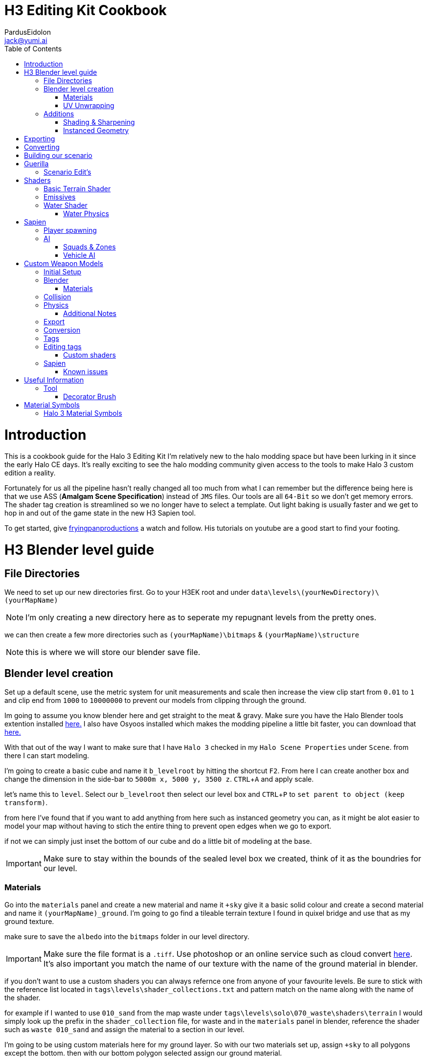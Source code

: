 = H3 Editing Kit Cookbook
:author: PardusEidolon
:email: jack@yumi.ai
:imagesdir: images
:source-highlighter: highlight.js
:highlightjs-theme: atom-one-dark
:version-label: Halo 3 Edition
:icons: font
:toc: 
:experimental:

:url-haloBlenderTools: https://github.com/General-101/Halo-Asset-Blender-Development-Toolset
:url-osoyoos: https://github.com/num0005/Osoyoos-Launcher
:url-theReclaimersLibrary: https://c20.reclaimers.net/
:url-fryingpan: https://www.youtube.com/watch?v=_1F_YdKAxS8&list=PLey7NkPfa1p4cU5q9TUc-xWU_rT3VxWu2
:url-reclaimerAdditions: https://c20.reclaimers.net/h3/level-creation/blender-level-creation-additional-info/
:url-cloudconv: https://cloudconvert.com/login
:url-reclaimer: https://github.com/Gravemind2401/Reclaimer
:url-matconventions: https://c20.reclaimers.net/general/source-data/jms/materials/

= Introduction
This is a cookbook guide for the Halo 3 Editing Kit I'm relatively new to the halo modding space but have been lurking in it since the early Halo CE days. It's really exciting to see the halo modding community given access to the tools to make Halo 3 custom edition a reality.

Fortunately for us all the pipeline hasn't really changed all too much from what I can remember but the difference being here is that we use ASS (*Amalgam Scene Specification*) instead of `JMS` files. Our tools are all `64-Bit` so we don't get memory errors. The shader tag creation is streamlined so we no longer have to select a template. Out light baking is usually faster and we get to hop in and out of the game state in the new H3 Sapien tool.

To get started, give {url-fryingpan}[fryingpanproductions] a watch and follow. His tutorials on youtube are a good start to find your footing.

= H3 Blender level guide

== File Directories
We need to set up our new directories first. Go to your H3EK root and under `data\levels\(yourNewDirectory)\(yourMapName)`

[NOTE]
I'm only creating a new directory here as to seperate my repugnant levels from the pretty ones.

we can then create a few more directories such as `(yourMapName)\bitmaps` & `(yourMapName)\structure`

[NOTE]
this is where we will store our blender save file.

== Blender level creation

Set up a default scene, use the metric system for unit measurements and scale then increase the view clip start from `0.01` to `1` and clip end from `1000` to `10000000` to prevent our models from clipping through the ground.

Im going to assume you know blender here and get straight to the meat & gravy. Make sure you have the Halo Blender tools extention installed {url-haloblendertools}[here.] I also have Osyoos installed which makes the modding pipeline a little bit faster, you can download that {url-osoyoos}[here.]

With that out of the way I want to make sure that I have `Halo 3` checked in my `Halo Scene Properties` under `Scene`. from there I can start modeling.

I'm going to create a basic cube and name it `b_levelroot` by hitting the shortcut kbd:[F2]. From here I can create another box and change the dimension in the side-bar to `5000m x, 5000 y, 3500 z`. kbd:[CTRL + A] and apply scale.

let's name this to `level`. Select our `b_levelroot` then select our level box and kbd:[CTRL + P] to `set parent to object (keep transform)`.

from here I've found that if you want to add anything from here such as instanced geometry you can, as it might be alot easier to model your map without having to stich the entire thing to prevent open edges when we go to export.

if not we can simply just inset the bottom of our cube and do a little bit of modeling at the base.

[IMPORTANT]
Make sure to stay within the bounds of the sealed level box we created, think of it as the boundries for our level.


=== Materials

Go into the `materials` panel and create a new material and name it `+sky` give it a basic solid colour and create a second material and name it `(yourMapName)_ground`. I'm going to go find a tileable terrain texture I found in quixel bridge and use that as my ground texture.

make sure to save the `albedo` into the `bitmaps` folder in our level directory.

[IMPORTANT]
Make sure the file format is a `.tiff`. Use photoshop or an online service such as cloud convert {url-cloudconv}[here]. It's also important you match the name of our texture with the name of the ground material in blender.

if you don't want to use a custom shaders you can always refernce one from anyone of your favourite levels. Be sure to stick with the reference list located in `tags\levels\shader_collections.txt` and pattern match on the name along with the name of the shader.

for example if I wanted to use `010_sand` from the map waste under `tags\levels\solo\070_waste\shaders\terrain` I would simply look up the prefix in the `shader_collection` file, for waste and in the `materials` panel in blender, reference the shader such as `waste 010_sand` and assign the material to a section in our level.

I'm going to be using custom materials here for my ground layer. So with our two materials set up, assign `+sky` to all polygons except the bottom. then with our bottom polygon selected assign our ground material.

=== UV Unwrapping
I'm not your mommy, This isn't a blender crash course.
[IMPORTANT]
Make sure you unwrap your levels and models properly to avoid stretching and weird warping.

== Additions

=== Shading & Sharpening
Because Blender doesn't do smoothing groups we can use sharpening to give the illusion of smothed out geometry. I've found that the edgesplit modifier creates problems as it opens edges which is what we don't want. Blender documentation states that it's kept for historical/compatibility reasons and should only be used if you need the topology changes. we can achieve better shading by selecting the edges we want and marking them sharp (kbd:[SHIFT + E] to bring up the menu). make sure to `right click` and shade smooth.

=== Instanced Geometry
If you wish to add anymore geomtery we simply just create a mesh and parent it to the `b_levelroot` make sure to name it by giving it the `%` prefix then your suffix `(object name)`.

Additional information such as extra skies, water etc you can check it {url-reclaimerAdditions}[here.]

= Exporting

Export your model as an `.ass` and make sure your settings are set to halo 3. Disable the edgesplit modifier and leave everything at default. save the `.ass` into the structure folder in our `data\levels\(yourNewDirectory)\(yourMapName)\structure` and hit export.

Save the project file and exit.

= Converting

Im going to convert my custom textures to bitmaps first before I go ahead and import my level. We can do this either via the CLI `tool` by running the command

[source, CMD]
----
tool bitmaps data\levels\(yourNewDirectory)\(yourMapName)\bitmaps
----

Or {url-osoyoos}[Osoyoos], I'll be using Osoyoos. There's a `import Bitmap` tab from which we can choose our textures and within a few clicks we will have a bitmap file. Tool should have either created the default sub-directories in our tags folder, given you set-up your directories correctly.

= Building our scenario
It's from here we can build our map into a `.scenario`. click on the `import&Light Level` tab select the `.ass` file we generated and make sure to leave it selected at import only, we'll move onto basic baking later on.

= Guerilla
We are now about the enter the tag editing system that is `guerilla` we use this to manipulate and create stuff for halo to recognise.

== Scenario Edit's
Assuming we didnt run into any open edge errors (you can ignore the degen triangles for now) it's time to jump into the tag editor know as `guerilla` from there open up your scenario file under `tags\levels\(yourNewDirectory)\(yourMapName)` and change the type to multiplayer and check; 

* [x] don't strip pathfinding

[NOTE]
Make sure `expert mode` is enabled.

scroll down to the `skies` block and click add. from here you don't really have to do anything but if you want to go the extra mile by all means load in a preconfigured `sky.scenery` from your favourite level.

Scroll on a little further up and input a new entry into the `objects` pallete and name it `cheif` then scroll down to `Player Starting P` click kbd:[ADD] and on the drop-down menu select `cheif inital` from there you can choose what you start with from intial weapons to grenades etc. Hit save and close down out scenario window.

= Shaders
[IMPORTANT]
Make sure to name the shader the same as the material you create in blender for the engine to patttern-match.

I still haven't really wrapped my head around how shaders worked, this pipeline is a bit arkane from what im used to in the modern 3d world, it has been 14 years afer all.

== Basic Terrain Shader
press kbd:[CRTL + N] to create a new instance and from the drop-down menu select `shader_terrain` this is a ground material afterall. set the `global ground material type 0` to something tough or soft, you choose. Right click on the empy box alongside it and go from there. This option I think tells the engine what it is and how projectiles,particles and sounds react to it, I'm only guessing here.

scroll down to `Material_0` and select the three dots in on the far right of the window and open up our bitmap file we converted in out root level folder. From there close and save into a newly created folder named `shaders` hit save.

== Emissives

some commments on emmisives: 

* "Unlike CE where you set the emission in a shader tag, this is all controlled from within the scenario_structure_lighting_info where you can choose all materials loaded in the scenario and set their emission values. Then you run lightmaps again."

** "The names of the materials don't appear in the scenario_structure_lighting_info though, just a numbered list from 0... but you can open the strucutre_bsp and see the material list and it begins at 1. in the lighting_info file so you can match them up pretty easily to figure out."

== Water Shader
Create a plane, scale it to size then a apply the scale. from here I named it `water_plane` and gave it a blank material with a custom name.

I copied the `zanzibar_water_awesome` shader from the `zanzibar` shader folder moved it into my maps custom `shaders` directory; I then set the name to be the same material in blender. 

With the water material in blender there needs to be a material symbolsuffix `'` at the end of the material to tell the compiler that this is a water surface. 

For example; `yourmaterialname'`

[IMPORTANT]
For the water shader to work properly there needs to be multiple uv maps on the `water_plane`. Under the `Object Data Properties` I created at least three and that seemed to have worked (It borked at 4). This is something the c20 guide failed to mention.

I started guerilla and opened up my copied shader file in a new window. I then disabled both `bank alpha` and `foam`. changed `global shape` to depth with a value of `0.6`. from here I played around with the watercolor settings by trying both `pure` and `texture`. To control the murkiness and falloff of the water the `Refracion` block seems to work.

Displacement is a little foriegn, I found that the displacement bitmaps are finicky and crash guerilla when opened. So I just played around with the float values that were open.

=== Water Physics
This isn't a shader but more a reference to tell the compiler how the world reacts with the water plane you create. you simply have to create a box that matches the size of our water plane and give it some depth. name this new object to `~water_physics00` (the name is subjective here the prefix symbol `~` is the important aspect here the naming as it tells the compiler to treat our box as a water group.)

I then created a new empty with arrows  and named this `#water_direction00` then paired it to my `~water_physics00` object then paired my `~water_physics00` object to the `b_levelroot`. our `#water_direction00` controls as you may have already guess the direction of our water. the hastag prefix symbol tells the compiler to use this object for rotation for direction. I then exported the scene as an `.ass` nothing fancy then re-exported the map in Osyoos. since Osyoos only does `structure` we need to issue a `structure-design` command in the CLI. so run

[source, CMD]
----
tool structure-design levels\(yourNewDirectory)\(yourMapName)\structure\(yourMapName).ASS
----

This will generate a `.structure_design` file in your root level folder.We then have to load this into the `.scenario` file. Start up guierilla and open our scenario file in a new window. Under the `Structure BSPS` block you will see an empty `structure design` box. simply open up our generated `.structure_design` file in the root level folder, hit save and your done.

= Sapien

If this is your first time opening sapien, controls to move around in our game window are kbd:[MIDDLE-MOUSE-BTN] and kbd:[W+A+S+D] to move around the map.

Open up our scenario, and with our new level created the first thing we want to set is our sky. In our `Heirachy View` window select sky and under element select none then in our `Properties pallete` select the three dots and open up a `sky.scenery` file from our favourte level. I like `020_base` under `tags\levels\solo\020_base\sky\sky_01`. From here we can set our atmospherics under the scenario folder and scroll down in the properties pallete and select an `.sky_atm_parameters` I like Zanzibar's atmosphereic properties for example.

== Player spawning
open up our scenario folder in the `Heirachy view` and find a folder named `player starting points` under `Game Data`. selece the `Player starting point` folder and right click on the map in the game windwo to add a spawn point. Hit kbd:[TAB]and you can start playing your new map!

== AI
AI is relitvely simple to achieve assuming you the map you create has zero open edges, otherwise open up an already compiled map such as `riverworld` or `zanzibar`

With Sapien open navigate to the `edit types` button in the `Hierachy View` window, in the dropdown menu select `bipeds` from there click add and open up a biped file of your choosing under `tags\objects\characters` (It should open it by default). I will select the `elite` biped file.

With our bipeds, click the dropdown menu in the `Edit Types` window, select `Charater` from here we can add our ai profiles. they should be in the same folder as the bipeds under the name `ai`. some characters have different classes fro you to choose from I again, will select `elite.character`. 

I will also need to add some weapons, so again from the dropdown menu select `Weapons` and under `objects\weapons` open up a weapon file of your choosing.

[NOTE]
If you want vehicles for your AI you can add them by going through the same process above by seleceting the dropdown menu for `vehicles`.

=== Squads & Zones

Halo 3 works with zones and areas for our squads to navigate to. Simply navigate to the `AI` folder in the `Hierachy View` and select `squads`. create a new instance, and with the new instance selected change the team from `default` to `convenant` in the `properties palette`. Expand the squad instance you created and select `fireteams` then create a new instance. Exapnd the fire teams folder and With our `NONE` selected we can simply right click as many starting positions in the `Game Window` to indicate where our new ai will spawn.

[NOTE]
To change direction and position you can by simply expanding the `fire team` instance we created and selected `starting positions`

Selected out `NONE` instance and in the `properties palette` change the chacter type to elite, the normal diff count to how many starting positions you spawned in the game window. give them an intial weapon and some grenades in the grenades type if your feeling daring.

With our squads set up we need to tell where our ai will navigate to or patrol. Navigate to the `Zones` folder and create a new instance. With our new zones instance selected and expanded click on the folder `firing positions`. Back in the game window right click to add some zones create as many as you want really.

Back in the `Hierachy View` select all the elements and with them selected hit kbd:[CTRL + N] to create a new area. Back in the Squads instance (by deafult it should be name `Squads_0`) navigate to the dopdown menu and selected our new zone (by default it should be named `area_0`).

To place squads simply right click on our squads instance and select `place squads`, you may notice nothing happens to fix this you simply have to reset the map under `scenarios` `map reset` or the keyboard shortcut kbd:[ALT + R].

Place the squads down again and they should all be moving to their respective zones. 

=== Vehicle AI
If you want vehicles to work you need to change or create a fireteam instance and change the vehicle type to the vehicle you added in the vehicle types we did earlier. It's also important to note the area flags in the `properties palette` to check vehicle area for our vehicles to move along the selected area. It's best if you create a new area and seperate these from infantry to vehicles respectively. 

= Custom Weapon Models

This was a finicky process, what you will need is the program {url-reclaimer}[Reclaimer] and blender with the plugin {url-haloBlenderTools}[Halo-Asset-Blender-Development-Toolset]. We will be using the CLI directly in some steps of the process.

[NOTE]
This process is aimed at people who have basic experience with the halo modding pipeline and know how to use blender, don't follow this for a hand holding.

== Initial Setup

To begin we start by jumping directly into tool's command line interface at our root H3EK folder. navigate to the weapons folder under menu:tags[objects > weapons > rifle > battlerifle].

Copy the path into your clipboard, (you can do this by clicking on the windows path bar, left of the search bar in the windows explorer).

With tool open, run the following command;

[source, CMD]
----
tool extract-import-info tags\objects\weapons\rifle\battle_rifle\fp_battle_rifle.render_model
----

Tool should have extracted this to our data folder in the root H3EK.

[NOTE]
Tools extracts and imports to the file paths reflect that of the tags folder, so make sure to match the paths in the data folder to that of the tags when creating new models and levels etc.

navigate to the extracted model in the data folder, then cut and paste in common location on your main drive. (where only going to use this model as a reference.)

If you want to extract bitmaps for reference you can use reclaimer to do this. make sure its the same model as the one we extracted from tool.

== Blender

Open up blender and import the .JMS file that tool extracted. In the main viewport you'll see our model appear in the viewport.

What we get is an armature, with some bones starting from `frame gun`(which is like our base root) onwards a couple spheres then our model with a handful of vertex groups. Initial thoughts are probably daunting at first, however it's really not at all complicated. The spheres you see are self explanatory. It tells the compiler where the necessary nodes are, like where the hands should be or where the muzzle should flash to the bullets ejecting particle system. As for the bones and vertex and weight groups, there a necessary part for the gun to interact with the hands and the guns functioning parts it'self. It's needed if we want the animations to work smoothly.

One of the first things we want to do is tab into edit mode and merge all the vertices by distance. Tap kbd:[M] and select `merge by distance`, you will have seen that a couple hundred to a couple thousand vert's would have been merged.

Using this method can screw with the weights so It's important to make sure the vertex groups and weights are all weighted correctly.

From here we need to sharpen the model as to avoid rounded edges that shouldn't be rounded. to can grab a reference model from reclaimer of the model we are using to get a grasp at what sides and edges should be sharpened (In {url-reclaimer}[Reclaimer] you will need to export as an .obj, .JMS doesn't retain the sharps for some reason). I will be using a paid plugin called `box-cutter` to cut down on time and mark my edges by an angle of 30 degrees. This gives me a rough guide of what edges should be sharpened then I go through another pass and clean it up a little.

Make sure to save your work in the your work model directory so you don't loose any progress. you will need to set up the respective directories in the data folder. make sure it mirrors the paths of the tag directory so if its a weapon make sure its in menu:tags[objects > weapons > (yourWeapon)], I thought I would get that out of the way. Create a couple new folders named `render`, `collision`, `physics.` We will be exporting our final model into the render folder. We need to otherwise tool will complain.

if theres anything more you want to do from here such as adding attachments repeat the process from above and import the exported model into your scene or model something yourself, make sure to sharpen the edges and name your materials properly.

=== Materials

If you select your materials panel you will see that our model already has a bunch of materials applied to it with some funny symbols at the suffix. you'll note that there are two of the same materials but one with a `)` at the end. This tell the compiler that whatever part of the model has this material "NO NOT COLLAPSE". you apply this to part of the model that you want to have detail retained so that the compiler does not collapse the vertices in the BSP pass of the conversion. There are other symbols that are combined like the ones for displays that have the following suffix `=?` if your doing any UI elements for your guns this is telling it to be a 2 sided transparent object that wont cast shadows to avoid artifacts with the light. For more symbol info refer to the section below.

== Collision
Collision models are really simple just adjust it for size or create a new model and export as a collision in the `collision` folder. make sure you name the model the same as the render but with the `@` as the prefix. It's also important the bone counts are the same and your only using one vertex group which is the `frame gun` and it has a weight of `1`. Make sure there are no open edges and uncheck edg

== Physics
I took the collision model I modeled, changed the viewport color with the material metal and simply just changed the prefix to `$`. made sure the name matched with everything in the project and voila.

=== Additional Notes
If you're using custom bitmaps the process is identical the above guide for custom levels, I'm not going to repeat my-self here.

== Export

When exporting it's important to make sure you have the right game version selected and you import the render model first. Make sure to add `_render` at the suffix so and so forth for your collision and physics models as well, such as `_collision` and `_physics`

== Conversion

Converting is really easy, we just list our directory in Osyoos and if you set up your directories correctly it should be straight forward. Default settings convert the file in draft mode so to push for a final render check accurate render and PRT Render for light baking.

== Tags

Depending on the gun you chose as a base you can copy the original files such as the `.physics_model` and the `.collision_model`, `.model_animation_graph` also copy the fx, projectiles,fx,damage_effects as well as the shaders and bitmaps if you just stuck to the default if your using custom bitmaps just copy the shaders folder to use as a template for your custom bitmaps.

== Editing tags

The only important thing is just to make sure the `.model` file has the right files linked to the files we just created and making sure the all the files in the fields of our `.weapon` and `.model` tags match that of our new directory with our copied files so we don't destroy the original templates we copied from.

=== Custom shaders

If you used Ossoyos to convert your bitmaps then just replace the old bitmaps in out copied shaders with the new ones. you only have to replace the shader bitmaps of with the materials we had applied in blender.

For the numbered displays materials for guns you will need to compile the ones and tens into a single tag, to do this I created a new folder in my bitmaps folder named it numbers or compass compied the numbers bitmaps from the `assualt rilfe` or `battlerilfe` for example then ran the following command in Tool;

[source, CMD]
----
tool import-bitmap-folder-as-single-tag objects\weapons\rifle\(your_model)\bitmaps\numbers
----

I then checked the bitmaps and replaced the bitmap in it's respective shader

== Sapien

To test to see if our wepaon import process worked correctly, you can either spawn it here byt going menu:EditTypes[add>(your_custom_weapon)>youWeaponFile.weapon]. select the weapons folder under menu:objects[items>weapons] and right click in the game window to add an instance then in the properties pallete select your new gun. Hit kbd:[Tab] and you should be all good to go assuming it went smoothly. You can also change the `primary weapon` field in a levels `.scenario` tag under `Player Starting P` make it a weapon you spawn with when you enter into the game state.

=== Known issues

The collision and physics models don't seem to work and give a (not collidiable) or (not physical) error in the output window. Have yet to figure this out.

= Useful Information

== Tool

Here are some useful commands I use to in my workflow process.

[source, CMD]
----
tool extract-import-info (tags)\objects\<somemodel.render> or <.collision> or <.physics> <1>

tool import-bitmap-folder-as-single-tag <source_directory> <2>

tool -help <3>
----
<1> A useful command to extract .JMS files from the halo tags folder for blender import.
<2> Exactly what the title says. useful for UI elements on guns I found
<3> Lists all available commands.

=== Decorator Brush
In Order to Use the Decorator Brush you will need to generate a new merged scenario tag in the `levels` folder using Tool. 

This Command Will Create a new Merged .scenario tag using the current selected scenario. <1>

When using the Merged scenario you will now be able to save the changes you make when using The Decorator Brush.

The Command for Generating a Scenario Tag is: 

[source, CMD]
----
tool scenario-merge levels\(your_level_type)\(your_level_name)\(your_level_name) <1>
----

= Material Symbols

Here are some material symbols you might see a lot when working with halo models.

=== Halo 3 Material Symbols

[horizontal]

*%* :: *Two-sided property*. Two-sided path findable geometry. This flag or shader symbol when applied to a material that is applied to a face or surface renders both sides of the surface instead of just the side that the normal is facing.
*=* :: *No Shadow*. Does not cast real time shadows.
*)* :: *Precise*. Points and triangles are precise and will not be fiddled with in the BSP pass.
*@* :: *Collision Only*, Non-rendered geometry.
*?* :: *Two-sided Transparent*. Two-sided collidable geometry that is not connected to or touching one-sided geometry.
*$* :: *Fog Plane*. Non-collidable fog plane. This shader symbol when applied to a material that is applied to a face or surface makes the surface not be rendered. The faces acts as a fog plane that can be used to define a volumetric fog region.
*#* ::  *One-sided Transparent*. One-sided but non-manifold collidable geometry.

for more on this click {url-matconventions}[here]